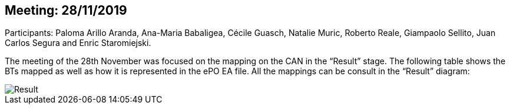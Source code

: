 == Meeting: 28/11/2019

Participants: Paloma Arillo Aranda, Ana-Maria Babaligea, Cécile Guasch, Natalie Muric, Roberto Reale, Giampaolo Sellito, Juan Carlos Segura and Enric Staromiejski.

The meeting of the 28th November was focused on the mapping on the CAN in the “Result” stage. The following table shows the BTs mapped as well as how it is represented in the ePO EA file. All the mappings can be consult in the “Result” diagram:

image::28112019.jpeg[Result]